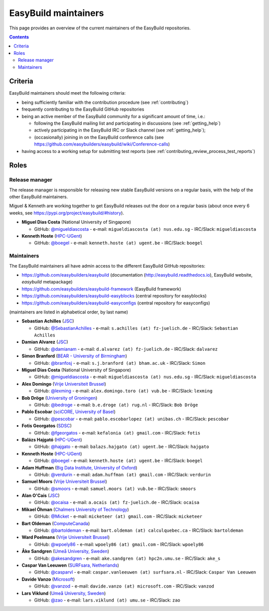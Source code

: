 .. _maintainers:

EasyBuild maintainers
=====================

This page provides an overview of the current maintainers of the EasyBuild repositories.

.. contents::
    :depth: 3
    :backlinks: none


.. _maintainers_criteria:

Criteria
--------

EasyBuild maintainers should meet the following criteria:

* being sufficiently familiar with the contribution procedure (see :ref:`contributing`)
* frequently contributing to the EasyBuild GitHub repositories
* being an active member of the EasyBuild community for a significant amount of time, i.e.:

  * following the EasyBuild mailing list and participating in discussions (see :ref:`getting_help`)
  * actively participating in the EasyBuild IRC or Slack channel (see :ref:`getting_help`);
  * (occasionally) joining in on the EasyBuild conference calls (see https://github.com/easybuilders/easybuild/wiki/Conference-calls)

* having access to a working setup for submitting test reports (see :ref:`contributing_review_process_test_reports`)


.. _maintainers_roles:

Roles
-----

.. _maintainers_release_manager:

Release manager
~~~~~~~~~~~~~~~

The release manager is responsible for releasing new stable EasyBuild versions on a regular basis,
with the help of the other EasyBuild maintainers.

Miguel & Kenneth are working together to get EasyBuild releases out the door on a regular basis
(about once every 6 weeks, see https://pypi.org/project/easybuild/#history).

* **Miguel Dias Costa** (National University of Singapore)

  * GitHub: `@migueldiascosta <https://github.com/migueldiascosta>`_ - e-mail: ``migueldiascosta (at) nus.edu.sg`` - IRC/Slack: ``migueldiascosta``

* **Kenneth Hoste** (`HPC-UGent <http://www.ugent.be/hpc/en>`_)

  * GitHub: `@boegel <https://github.com/boegel>`_ - e-mail: ``kenneth.hoste (at) ugent.be`` - IRC/Slack: ``boegel``


.. _maintainers_easybuild_repo:

Maintainers
~~~~~~~~~~~

The EasyBuild maintainers all have admin access to the different EasyBuild GitHub repositories:

* https://github.com/easybuilders/easybuild (documentation (http://easybuild.readthedocs.io), EasyBuild website, `easybuild` metapackage)
* https://github.com/easybuilders/easybuild-framework (EasyBuild framework)
* https://github.com/easybuilders/easybuild-easyblocks (central repository for easyblocks)
* https://github.com/easybuilders/easybuild-easyconfigs (central repository for easyconfigs)

(maintainers are listed in alphabetical order, by last name)

* **Sebastian Achilles** (`JSC <http://www.fz-juelich.de/ias/jsc/EN>`_)

  * GitHub: `@SebastianAchilles <https://github.com/SebastianAchilles>`_ - e-mail: ``s.achilles (at) fz-juelich.de`` - IRC/Slack: ``Sebastian Achilles``

* **Damian Alvarez** (`JSC <http://www.fz-juelich.de/ias/jsc/EN>`_)

  * GitHub: `@damianam <https://github.com/damianam>`_ - e-mail: ``d.alvarez (at) fz-juelich.de`` - IRC/Slack: ``dalvarez``

* **Simon Branford** (`BEAR - University of Birmingham <https://intranet.birmingham.ac.uk/bear>`_)

  * GitHub: `@branfosj <https://github.com/branfosj>`_ - e-mail: ``s.j.branford (at) bham.ac.uk`` - IRC/Slack: ``Simon``

* **Miguel Dias Costa** (National University of Singapore)

  * GitHub: `@migueldiascosta <https://github.com/migueldiascosta>`_ - e-mail: ``migueldiascosta (at) nus.edu.sg`` - IRC/Slack: ``migueldiascosta``

* **Alex Domingo** (`Vrije Universiteit Brussel <https://hpc.vub.be>`_)

  * GitHub: `@lexming <https://github.com/lexming>`_ - e-mail: ``alex.domingo.toro (at) vub.be`` - IRC/Slack: ``lexming``

* **Bob Dröge** (`University of Groningen <https://www.rug.nl/?lang=en>`_)

  * GitHub: `@bedroge <https://github.com/bedroge>`_ - e-mail: ``b.e.droge (at) rug.nl`` - IRC/Slack: ``Bob Dröge``

* **Pablo Escobar** (`sciCORE, University of Basel <https://scicore.unibas.ch/>`_)

  * GitHub: `@pescobar <https://github.com/pescobar>`_ - e-mail: ``pablo.escobarlopez (at) unibas.ch`` - IRC/Slack: ``pescobar``

* **Fotis Georgatos** (`SDSC <https://datascience.ch/>`_)

  * GitHub: `@fgeorgatos <https://github.com/fgeorgatos>`_ - e-mail: ``kefalonia (at) gmail.com`` - IRC/Slack: ``fotis``

* **Balázs Hajgató** (`HPC-UGent <http://www.ugent.be/hpc/en>`_)

  * GitHub: `@hajgato <https://github.com/hajgato>`_ - e-mail: ``balazs.hajgato (at) ugent.be`` - IRC/Slack: ``hajgato``

* **Kenneth Hoste** (`HPC-UGent <http://www.ugent.be/hpc/en>`_)

  * GitHub: `@boegel <https://github.com/boegel>`_ - e-mail: ``kenneth.hoste (at) ugent.be`` - IRC/Slack: ``boegel``

* **Adam Huffman** (`Big Data Institute, University of Oxford <https://www.bdi.ox.ac.uk/>`_)

  * GitHub: `@verdurin <https://github.com/verdurin>`_ - e-mail: ``adam.huffman (at) gmail.com`` - IRC/Slack: ``verdurin``

* **Samuel Moors** (`Vrije Universiteit Brussel <https://hpc.vub.be>`_)

  * GitHub: `@smoors <https://github.com/smoors>`_ - e-mail: ``samuel.moors (at) vub.be`` - IRC/Slack: ``smoors``

* **Alan O'Cais** (`JSC <http://www.fz-juelich.de/ias/jsc/EN>`_)

  * GitHub: `@ocaisa <https://github.com/ocaisa>`_ - e-mail: ``a.ocais (at) fz-juelich.de`` - IRC/Slack: ``ocaisa``

* **Mikael Öhman** (`Chalmers University of Technology <https://www.chalmers.se/en>`_)

  * GitHub: `@Micket <https://github.com/Micket>`_ - e-mail: ``micketeer (at) gmail.com`` - IRC/Slack: ``micketeer``

* **Bart Oldeman** (`ComputeCanada <https://www.computecanada.ca/>`_)

  * GitHub: `@bartoldeman <https://github.com/bartoldeman>`_ - e-mail: ``bart.oldeman (at) calculquebec.ca`` - IRC/Slack: ``bartoldeman``

* **Ward Poelmans** (`Vrije Universiteit Brussel <https://hpc.vub.be>`_)

  * GitHub: `@wpoely86 <https://github.com/wpoely86>`_ - e-mail: ``wpoely86 (at) gmail.com`` - IRC/Slack: ``wpoely86``

* **Åke Sandgren** (`Umeå University, Sweden <http://www.umu.se/english/>`_)

  * GitHub: `@akesandgren <https://github.com/akesandgren>`_ - e-mail: ``ake.sandgren (at) hpc2n.umu.se`` - IRC/Slack: ``ake_s``

* **Caspar Van Leeuwen** (`SURFsara, Netherlands <https://www.surf.nl/en/research-ict>`_)

  * GitHub: `@casparvl <https://github.com/casparvl>`_ - e-mail: ``caspar.vanleeuwen (at) surfsara.nl`` - IRC/Slack: ``Caspar Van Leeuwen``

* **Davide Vanzo** (`Microsoft <https://www.microsoft.com/>`_)

  * GitHub: `@vanzod <https://github.com/vanzod>`_ - e-mail: ``davide.vanzo (at) microsoft.com`` - IRC/Slack: ``vanzod``

* **Lars Viklund** (`Umeå University, Sweden <http://www.umu.se/english/>`_)

  * GitHub: `@zao <https://github.com/zao>`_ - e-mail: ``lars.viklund (at) umu.se`` - IRC/Slack: ``zao``
